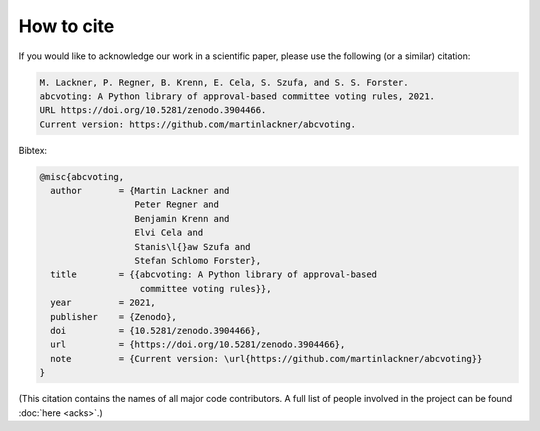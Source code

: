 How to cite
===========

If you would like to acknowledge our work in a scientific paper,
please use the following (or a similar) citation:

.. code-block:: text

    M. Lackner, P. Regner, B. Krenn, E. Cela, S. Szufa, and S. S. Forster.
    abcvoting: A Python library of approval-based committee voting rules, 2021.
    URL https://doi.org/10.5281/zenodo.3904466.
    Current version: https://github.com/martinlackner/abcvoting.

Bibtex:

.. code-block:: bibtex

    @misc{abcvoting,
      author       = {Martin Lackner and
                      Peter Regner and
                      Benjamin Krenn and
                      Elvi Cela and
                      Stanis\l{}aw Szufa and
                      Stefan Schlomo Forster},
      title        = {{abcvoting: A Python library of approval-based
                       committee voting rules}},
      year         = 2021,
      publisher    = {Zenodo},
      doi          = {10.5281/zenodo.3904466},
      url          = {https://doi.org/10.5281/zenodo.3904466},
      note         = {Current version: \url{https://github.com/martinlackner/abcvoting}}
    }

(This citation contains the names of all major code contributors. A full list of people
involved in the project can be found :doc:`here <acks>`.)
